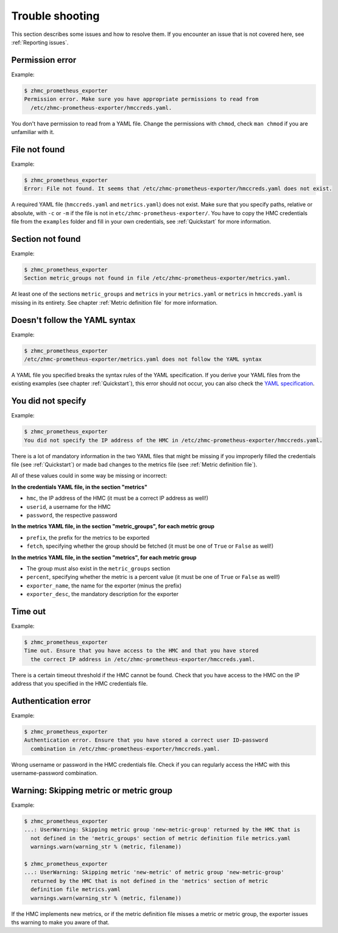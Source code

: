 .. Copyright 2018 IBM Corp. All Rights Reserved.
..
.. Licensed under the Apache License, Version 2.0 (the "License");
.. you may not use this file except in compliance with the License.
.. You may obtain a copy of the License at
..
..    http://www.apache.org/licenses/LICENSE-2.0
..
.. Unless required by applicable law or agreed to in writing, software
.. distributed under the License is distributed on an "AS IS" BASIS,
.. WITHOUT WARRANTIES OR CONDITIONS OF ANY KIND, either express or implied.
.. See the License for the specific language governing permissions and
.. limitations under the License.

Trouble shooting
================

This section describes some issues and how to resolve them. If you encounter
an issue that is not covered here, see :ref:`Reporting issues`.

Permission error
----------------

Example:

.. code-block:: bash

  $ zhmc_prometheus_exporter
  Permission error. Make sure you have appropriate permissions to read from
    /etc/zhmc-prometheus-exporter/hmccreds.yaml.

You don't have permission to read from a YAML file. Change the permissions with
``chmod``, check ``man chmod`` if you are unfamiliar with it.

File not found
--------------

Example:

.. code-block:: bash

  $ zhmc_prometheus_exporter
  Error: File not found. It seems that /etc/zhmc-prometheus-exporter/hmccreds.yaml does not exist.

A required YAML file (``hmccreds.yaml`` and ``metrics.yaml``) does not exist.
Make sure that you specify paths, relative or absolute, with ``-c`` or ``-m``
if the file is not in ``etc/zhmc-prometheus-exporter/``. You have to copy the
HMC credentials file from the ``examples`` folder and fill in your own
credentials, see :ref:`Quickstart` for more information.

Section not found
-----------------

Example:

.. code-block:: bash

  $ zhmc_prometheus_exporter
  Section metric_groups not found in file /etc/zhmc-prometheus-exporter/metrics.yaml.

At least one of the sections ``metric_groups`` and ``metrics`` in your
``metrics.yaml`` or ``metrics`` in ``hmccreds.yaml`` is missing in its
entirety. See chapter :ref:`Metric definition file` for more information.

Doesn't follow the YAML syntax
------------------------------

Example:

.. code-block:: bash

  $ zhmc_prometheus_exporter
  /etc/zhmc-prometheus-exporter/metrics.yaml does not follow the YAML syntax

A YAML file you specified breaks the syntax rules of the YAML specification.
If you derive your YAML files from the existing examples (see chapter
:ref:`Quickstart`), this error should not occur, you can also check the
`YAML specification`_.

.. _Quickstart: ./intro.rst#quickstart
.. _YAML specification: http://yaml.org/spec/1.2/spec.html

You did not specify
-------------------

Example:

.. code-block:: bash

  $ zhmc_prometheus_exporter
  You did not specify the IP address of the HMC in /etc/zhmc-prometheus-exporter/hmccreds.yaml.

There is a lot of mandatory information in the two YAML files that might be
missing if you improperly filled the credentials file (see :ref:`Quickstart`)
or made bad changes to the metrics file (see :ref:`Metric definition file`).

All of these values could in some way be missing or incorrect:

**In the credentials YAML file, in the section "metrics"**

* ``hmc``, the IP address of the HMC (it must be a correct IP address as well!)
* ``userid``, a username for the HMC
* ``password``, the respective password

**In the metrics YAML file, in the section "metric_groups", for each metric group**

* ``prefix``, the prefix for the metrics to be exported
* ``fetch``, specifying whether the group should be fetched (it must be one of
  ``True`` or ``False`` as well!)

**In the metrics YAML file, in the section "metrics", for each metric group**

* The group must also exist in the ``metric_groups`` section
* ``percent``, specifying whether the metric is a percent value (it must be one
  of ``True`` or ``False`` as well!)
* ``exporter_name``, the name for the exporter (minus the prefix)
* ``exporter_desc``, the mandatory description for the exporter

Time out
--------

Example:

.. code-block:: bash

  $ zhmc_prometheus_exporter
  Time out. Ensure that you have access to the HMC and that you have stored
    the correct IP address in /etc/zhmc-prometheus-exporter/hmccreds.yaml.

There is a certain timeout threshold if the HMC cannot be found. Check that
you have access to the HMC on the IP address that you specified in the
HMC credentials file.

Authentication error
--------------------

Example:

.. code-block:: bash

  $ zhmc_prometheus_exporter
  Authentication error. Ensure that you have stored a correct user ID-password
    combination in /etc/zhmc-prometheus-exporter/hmccreds.yaml.

Wrong username or password in the HMC credentials file. Check if you can regularly
access the HMC with this username-password combination.

Warning: Skipping metric or metric group
----------------------------------------

Example:

.. code-block:: bash

  $ zhmc_prometheus_exporter
  ...: UserWarning: Skipping metric group 'new-metric-group' returned by the HMC that is
    not defined in the 'metric_groups' section of metric definition file metrics.yaml
    warnings.warn(warning_str % (metric, filename))

  $ zhmc_prometheus_exporter
  ...: UserWarning: Skipping metric 'new-metric' of metric group 'new-metric-group'
    returned by the HMC that is not defined in the 'metrics' section of metric
    definition file metrics.yaml
    warnings.warn(warning_str % (metric, filename))

If the HMC implements new metrics, or if the metric definition file misses a
metric or metric group, the exporter issues ths warning to make you aware
of that.
